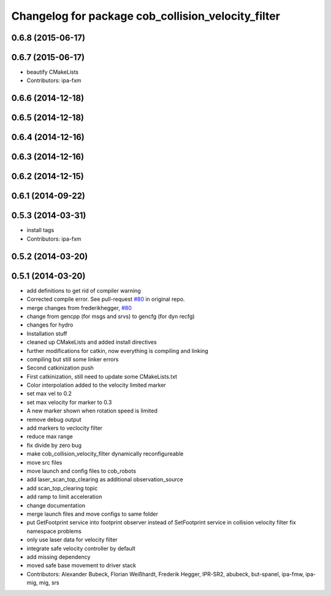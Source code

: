 ^^^^^^^^^^^^^^^^^^^^^^^^^^^^^^^^^^^^^^^^^^^^^^^^^^^
Changelog for package cob_collision_velocity_filter
^^^^^^^^^^^^^^^^^^^^^^^^^^^^^^^^^^^^^^^^^^^^^^^^^^^

0.6.8 (2015-06-17)
------------------

0.6.7 (2015-06-17)
------------------
* beautify CMakeLists
* Contributors: ipa-fxm

0.6.6 (2014-12-18)
------------------

0.6.5 (2014-12-18)
------------------

0.6.4 (2014-12-16)
------------------

0.6.3 (2014-12-16)
------------------

0.6.2 (2014-12-15)
------------------

0.6.1 (2014-09-22)
------------------

0.5.3 (2014-03-31)
------------------
* install tags
* Contributors: ipa-fxm

0.5.2 (2014-03-20)
------------------

0.5.1 (2014-03-20)
------------------
* add definitions to get rid of compiler warning
* Corrected compile error. See pull-request `#80 <https://github.com/ipa320/cob_driver/issues/80>`_ in original repo.
* merge changes from frederikhegger, `#80 <https://github.com/ipa320/cob_driver/issues/80>`_
* change from gencpp (for msgs and srvs) to gencfg (for dyn recfg)
* changes for hydro
* Installation stuff
* cleaned up CMakeLists and added install directives
* further modifications for catkin, now everything is compiling and linking
* compiling but still some linker errors
* Second catkinization push
* First catkinization, still need to update some CMakeLists.txt
* Color interpolation added to the velocity limited marker
* set max vel to 0.2
* set max velocity for marker to 0.3
* A new marker shown when rotation speed is limited
* remove debug output
* add markers to veclocity filter
* reduce max range
* fix divide by zero bug
* make cob_collision_velocity_filter dynamically reconfigureable
* move src files
* move launch and config files to cob_robots
* add laser_scan_top_clearing as additional observation_source
* add scan_top_clearing topic
* add ramp to limit acceleration
* change documentation
* merge launch files and move configs to same folder
* put GetFootprint service into footprint observer
  instead of SetFootprint service in collision velocity filter
  fix namespace problems
* only use laser data for velocity filter
* integrate safe velocity controller by default
* add missing dependency
* moved safe base movement to driver stack
* Contributors: Alexander Bubeck, Florian Weißhardt, Frederik Hegger, IPR-SR2, abubeck, but-spanel, ipa-fmw, ipa-mig, mig, srs
